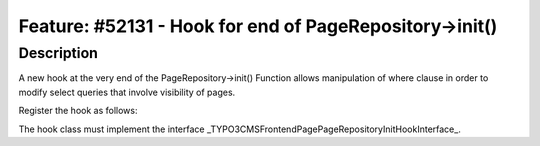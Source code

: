 ========================================================
Feature: #52131 - Hook for end of PageRepository->init()
========================================================

Description
===========

A new hook at the very end of the PageRepository->init()
Function allows manipulation of where clause in order to
modify select queries that involve visibility of pages.

Register the hook as follows:

.. code-block:: php
	$GLOBALS['TYPO3_CONF_VARS']['SC_OPTIONS'][\TYPO3\CMS\Frontend\Page\PageRepository::class]['init']

The hook class must implement the interface _\TYPO3\CMS\Frontend\Page\PageRepositoryInitHookInterface_.